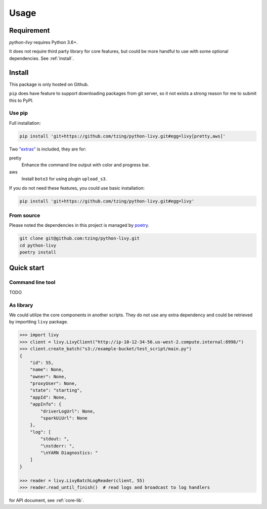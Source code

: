 Usage
=====

Requirement
~~~~~~~~~~~

*python-livy* requires Python 3.6+.

It does not require third party library for core features, but could be more handful to use with some optional dependencies. See :ref:`install`.

.. _install:

Install
~~~~~~~

This package is only hosted on Github.

``pip`` does have feature to support downloading packages from git server, so it not exists a strong reason for me to submit this to PyPI.

Use pip
-------

Full installation:

.. code-block:: bash

   pip install 'git+https://github.com/tzing/python-livy.git#egg=livy[pretty,aws]'


Two `"extras" <https://setuptools.pypa.io/en/latest/userguide/dependency_management.html#optional-dependencies>`_ is included, they are for:

pretty
   Enhance the command line output with color and progress bar.

aws
   Install ``boto3`` for using plugin ``upload_s3``.


If you do not need these features, you could use basic installation:

.. code-block:: bash

   pip install 'git+https://github.com/tzing/python-livy.git#egg=livy'


From source
-----------

Please noted the dependencies in this project is managed by `poetry <https://python-poetry.org/docs/>`_.

.. code-block:: bash

   git clone git@github.com:tzing/python-livy.git
   cd python-livy
   poetry install


Quick start
~~~~~~~~~~~

Command line tool
-----------------

TODO


As library
----------

We could utilize the core components in another scripts. They do not use any extra dependency and could be retrieved by importting ``livy`` package.

.. code-block:: python

   >>> import livy
   >>> client = livy.LivyClient("http://ip-10-12-34-56.us-west-2.compute.internal:8998/")
   >>> client.create_batch("s3://example-bucket/test_script/main.py")
   {
       "id": 55,
       "name": None,
       "owner": None,
       "proxyUser": None,
       "state": "starting",
       "appId": None,
       "appInfo": {
           "driverLogUrl": None,
           "sparkUiUrl": None
       },
       "log": [
           "stdout: ",
           "\nstderr: ",
           "\nYARN Diagnostics: "
       ]
   }

   >>> reader = livy.LivyBatchLogReader(client, 55)
   >>> reader.read_until_finish()  # read logs and broadcast to log handlers

for API document, see :ref:`core-lib`.
